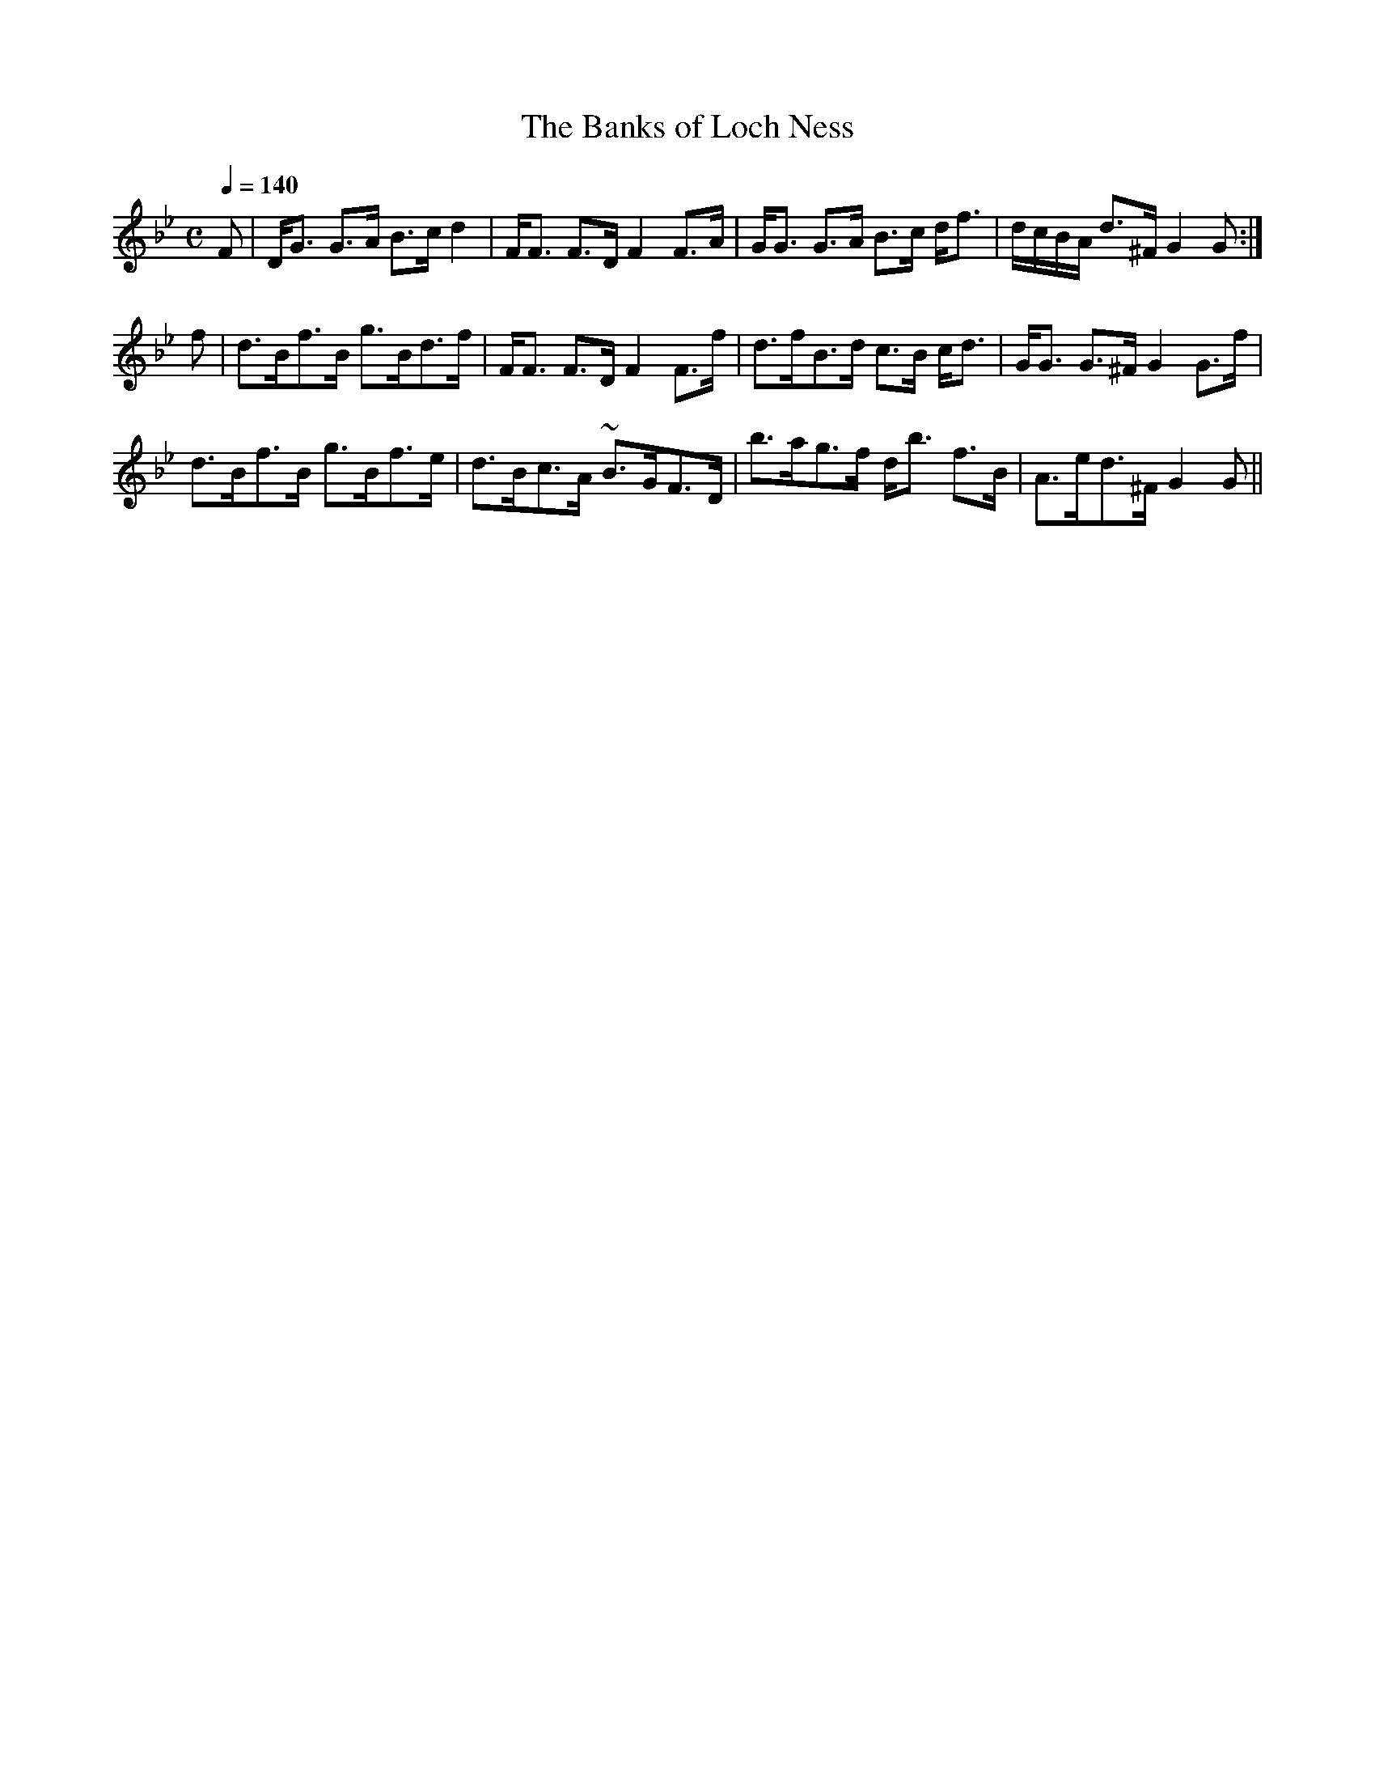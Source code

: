 X:35
T:Banks of Loch Ness, The
R:Strathspey
B:The Athole Collection
M:C
L:1/8
Q:1/4=140
K:G Minor
F|D<G G>A B>c d2|F<F F>D F2 F>A|G<G G>A B>c d<f|d/c/B/A/ d>^F G2G:|
f|d>Bf>B g>Bd>f|F<F F>D F2 F>f|d>fB>d c>B c<d|G<G G>^F G2 G>f|
d>Bf>B g>Bf>e|d>Bc>A ~B>GF>D|b>ag>f d<b f>B|A>ed>^F G2G||
